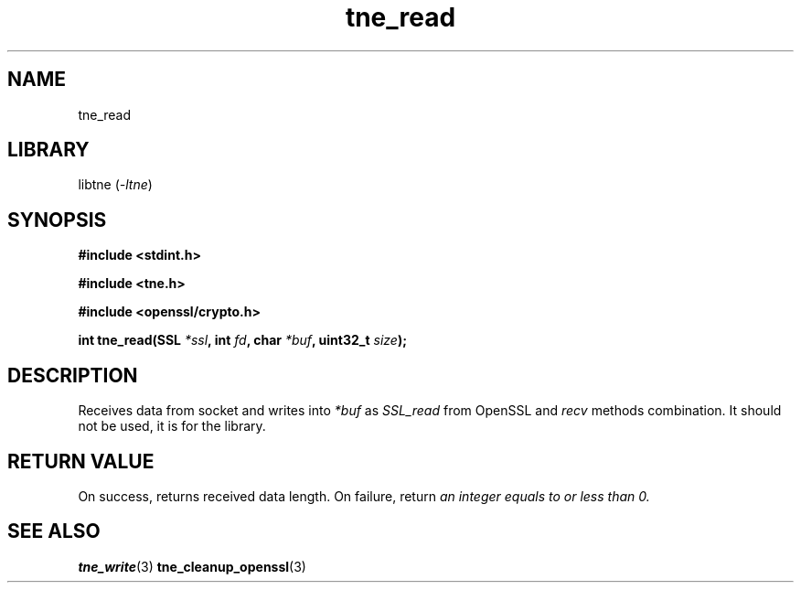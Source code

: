.TH tne_read 3 2024-06-17

.SH NAME
tne_read

.SH LIBRARY
.RI "libtne (" -ltne ")"

.SH SYNOPSIS
.B #include <stdint.h>
.P
.B #include <tne.h>
.P
.B #include <openssl/crypto.h>
.P
.BI "int tne_read(SSL " "*ssl" ", int " "fd" ", char " "*buf" ", uint32_t " "size" ");"

.SH DESCRIPTION
.RI "Receives data from socket and writes into " "*buf" " as " "SSL_read" " from OpenSSL and " "recv" " methods combination. It should not be used, it is for the library."

.SH RETURN VALUE
.RI "On success, returns received data length. On failure, return " "an integer equals to or less than 0."

.SH SEE ALSO
.BR tne_write (3)
.BR tne_cleanup_openssl (3)
